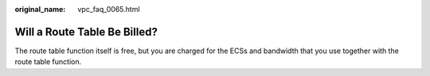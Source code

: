 :original_name: vpc_faq_0065.html

.. _vpc_faq_0065:

Will a Route Table Be Billed?
=============================

The route table function itself is free, but you are charged for the ECSs and bandwidth that you use together with the route table function.
